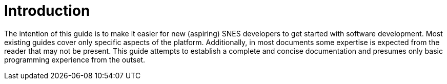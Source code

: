 # Introduction

The intention of this guide is to make it easier for new (aspiring) SNES developers to get started with software development.
Most existing guides cover only specific aspects of the platform.
Additionally, in most documents some expertise is expected from the reader that may not be present.
This guide attempts to establish a complete and concise documentation and presumes only basic programming experience from the outset.
